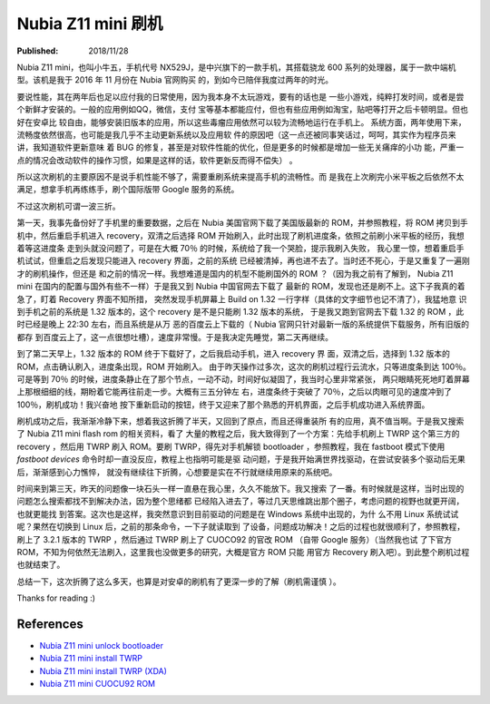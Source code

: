 Nubia Z11 mini 刷机
===================

:Published: 2018/11/28

.. meta::
    :tags: review

Nubia Z11 mini，也叫小牛五，手机代号 NX529J，是中兴旗下的一款手机，其搭载骁龙
600 系列的处理器，属于一款中端机型。该机是我于 2016 年 11 月份在 Nubia 官网购买
的，到如今已陪伴我度过两年的时光。

要说性能，其在两年后也足以应付我的日常使用，因为我本身不太玩游戏，要有的话也是
一些小游戏，纯粹打发时间，或者是尝个新鲜才安装的。一般的应用例如QQ，微信，支付
宝等基本都能应付，但也有些应用例如淘宝，贴吧等打开之后卡顿明显。但也好在安卓比
较自由，能够安装旧版本的应用，所以这些毒瘤应用依然可以较为流畅地运行在手机上。
系统方面，两年使用下来，流畅度依然很高，也可能是我几乎不主动更新系统以及应用软
件的原因吧（这一点还被同事笑话过，呵呵，其实作为程序员来讲，我知道软件更新意味
着 BUG 的修复，甚至是对软件性能的优化，但是更多的时候都是增加一些无关痛痒的小功
能，严重一点的情况会改动软件的操作习惯，如果是这样的话，软件更新反而得不偿失）
。

所以这次刷机的主要原因不是说手机性能不够了，需要重刷系统来提高手机的流畅性。而
是我在上次刷完小米平板之后依然不太满足，想拿手机再练练手，刷个国际版带 Google
服务的系统。

不过这次刷机可谓一波三折。

第一天，我事先备份好了手机里的重要数据，之后在 Nubia 美国官网下载了美国版最新的
ROM，并参照教程，将 ROM 拷贝到手机中，然后重启手机进入 recovery，双清之后选择
ROM 开始刷入，此时出现了刷机进度条，依照之前刷小米平板的经历，我想着等这进度条
走到头就没问题了，可是在大概 70％ 的时候，系统给了我一个哭脸，提示我刷入失败，
我心里一惊，想着重启手机试试，但重启之后发现只能进入 recovery 界面，之前的系统
已经被清掉，再也进不去了。当时还不死心，于是又重复了一遍刚才的刷机操作，但还是
和之前的情况一样。我想难道是国内的机型不能刷国外的 ROM ？（因为我之前有了解到，
Nubia Z11 mini 在国内的配置与国外有些不一样）于是我又到 Nubia 中国官网去下载了
最新的 ROM，发现也还是刷不上。这下子我真的着急了，盯着 Recovery 界面不知所措，
突然发现手机屏幕上 Build on 1.32 一行字样（具体的文字细节也记不清了），我猛地意
识到手机之前的系统是 1.32 版本的，这个 recovery 是不是只能刷 1.32 版本的系统，
于是我又跑到官网去下载 1.32 的 ROM ，此时已经是晚上 22:30 左右，而且系统是从万
恶的百度云上下载的（ Nubia 官网只针对最新一版的系统提供下载服务，所有旧版的都存
到百度云上了，这一点很想吐槽），速度非常慢。于是我决定先睡觉，第二天再继续。

到了第二天早上，1.32 版本的 ROM 终于下载好了，之后我启动手机，进入 recovery 界
面，双清之后，选择到 1.32 版本的 ROM，点击确认刷入，进度条出现，ROM 开始刷入。
由于昨天操作过多次，这次的刷机过程行云流水，只等进度条到达 100％。可是等到 70％
的时候，进度条静止在了那个节点，一动不动，时间好似凝固了，我当时心里非常紧张，
两只眼睛死死地盯着屏幕上那根细细的线，期盼着它能再往前走一步。大概有三五分钟左
右，进度条终于突破了 70％，之后以肉眼可见的速度冲到了 100％，刷机成功！我兴奋地
按下重新启动的按钮，终于又迎来了那个熟悉的开机界面，之后手机成功进入系统界面。

刷机成功之后，我渐渐冷静下来，想着我这折腾了半天，又回到了原点，而且还得重装所
有的应用，真不值当啊。于是我又搜索了 Nubia Z11 mini flash rom 的相关资料，看了
大量的教程之后，我大致得到了一个方案：先给手机刷上 TWRP 这个第三方的 recovery
，然后用 TWRP 刷入 ROM。要刷 TWRP，得先对手机解锁 bootloader ，参照教程，我在
fastboot 模式下使用 `fastboot devices` 命令时却一直没反应，教程上也指明可能是驱
动问题，于是我开始满世界找驱动，在尝试安装多个驱动后无果后，渐渐感到心力憔悴，
就没有继续往下折腾，心想要是实在不行就继续用原来的系统吧。

时间来到第三天，昨天的问题像一块石头一样一直悬在我心里，久久不能放下。我又搜索
了一番。有时候就是这样，当时出现的问题怎么搜索都找不到解决办法，因为整个思绪都
已经陷入进去了，等过几天思维跳出那个圈子，考虑问题的视野也就更开阔，也就更能找
到答案。这次也是这样，我突然意识到目前驱动的问题是在 Windows 系统中出现的，为什
么不用 Linux 系统试试呢？果然在切换到 Linux 后，之前的那条命令，一下子就读取到
了设备，问题成功解决！之后的过程也就很顺利了，参照教程，刷上了 3.2.1 版本的
TWRP ，然后通过 TWRP 刷上了 CUOCO92 的官改 ROM （自带 Google 服务）（当然我也试
了下官方 ROM，不知为何依然无法刷入，这里我也没做更多的研究，大概是官方 ROM 只能
用官方 Recovery 刷入吧）。到此整个刷机过程也就结束了。

总结一下，这次折腾了这么多天，也算是对安卓的刷机有了更深一步的了解（刷机需谨慎
）。

.. image:: /statics/images/2018/11/28/nubia_z11_mini.jpg
    :alt: nubia z11 mini

Thanks for reading :)

References
----------

-   `Nubia Z11 mini unlock bootloader <https://www.getdroidtips.com/unlock-bootloader-zte/>`_

-   `Nubia Z11 mini install TWRP <https://www.gizdev.com/install-twrp-3-0-gapps-root-nubia-z11-mini/>`_

-   `Nubia Z11 mini install TWRP (XDA) <https://forum.xda-developers.com/android/development/recovery-unofficial-twrp-3-0-2-zte-t3550995>`_

-   `Nubia Z11 mini CUOCU92 ROM <https://androidfilehost.com/?w=files&flid=122024>`_

